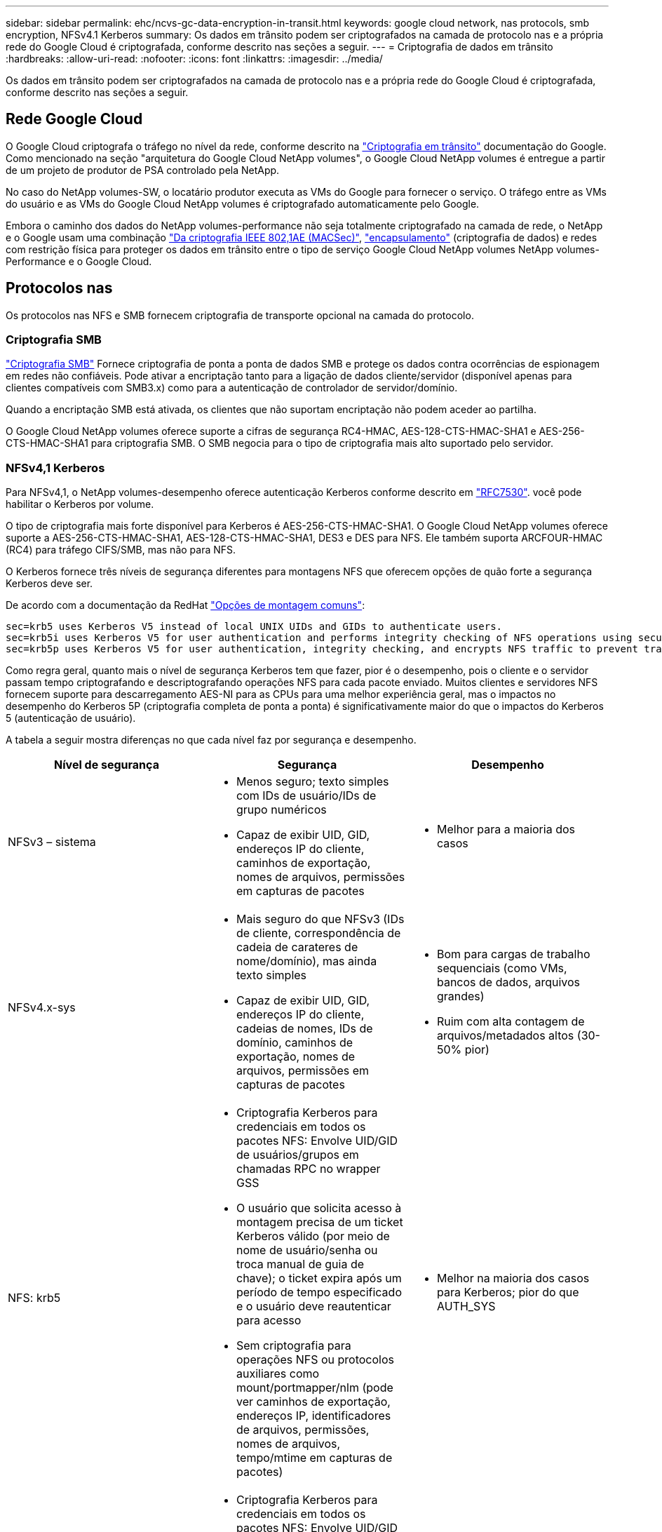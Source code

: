 ---
sidebar: sidebar 
permalink: ehc/ncvs-gc-data-encryption-in-transit.html 
keywords: google cloud network, nas protocols, smb encryption, NFSv4.1 Kerberos 
summary: Os dados em trânsito podem ser criptografados na camada de protocolo nas e a própria rede do Google Cloud é criptografada, conforme descrito nas seções a seguir. 
---
= Criptografia de dados em trânsito
:hardbreaks:
:allow-uri-read: 
:nofooter: 
:icons: font
:linkattrs: 
:imagesdir: ../media/


[role="lead"]
Os dados em trânsito podem ser criptografados na camada de protocolo nas e a própria rede do Google Cloud é criptografada, conforme descrito nas seções a seguir.



== Rede Google Cloud

O Google Cloud criptografa o tráfego no nível da rede, conforme descrito na https://cloud.google.com/security/encryption-in-transit["Criptografia em trânsito"^] documentação do Google. Como mencionado na seção "arquitetura do Google Cloud NetApp volumes", o Google Cloud NetApp volumes é entregue a partir de um projeto de produtor de PSA controlado pela NetApp.

No caso do NetApp volumes-SW, o locatário produtor executa as VMs do Google para fornecer o serviço. O tráfego entre as VMs do usuário e as VMs do Google Cloud NetApp volumes é criptografado automaticamente pelo Google.

Embora o caminho dos dados do NetApp volumes-performance não seja totalmente criptografado na camada de rede, o NetApp e o Google usam uma combinação https://1.ieee802.org/security/802-1ae/["Da criptografia IEEE 802,1AE (MACSec)"^], https://datatracker.ietf.org/doc/html/rfc2003["encapsulamento"^] (criptografia de dados) e redes com restrição física para proteger os dados em trânsito entre o tipo de serviço Google Cloud NetApp volumes NetApp volumes-Performance e o Google Cloud.



== Protocolos nas

Os protocolos nas NFS e SMB fornecem criptografia de transporte opcional na camada do protocolo.



=== Criptografia SMB

https://docs.microsoft.com/en-us/windows-server/storage/file-server/smb-security["Criptografia SMB"^] Fornece criptografia de ponta a ponta de dados SMB e protege os dados contra ocorrências de espionagem em redes não confiáveis. Pode ativar a encriptação tanto para a ligação de dados cliente/servidor (disponível apenas para clientes compatíveis com SMB3.x) como para a autenticação de controlador de servidor/domínio.

Quando a encriptação SMB está ativada, os clientes que não suportam encriptação não podem aceder ao partilha.

O Google Cloud NetApp volumes oferece suporte a cifras de segurança RC4-HMAC, AES-128-CTS-HMAC-SHA1 e AES-256-CTS-HMAC-SHA1 para criptografia SMB. O SMB negocia para o tipo de criptografia mais alto suportado pelo servidor.



=== NFSv4,1 Kerberos

Para NFSv4,1, o NetApp volumes-desempenho oferece autenticação Kerberos conforme descrito em https://datatracker.ietf.org/doc/html/rfc7530["RFC7530"^]. você pode habilitar o Kerberos por volume.

O tipo de criptografia mais forte disponível para Kerberos é AES-256-CTS-HMAC-SHA1. O Google Cloud NetApp volumes oferece suporte a AES-256-CTS-HMAC-SHA1, AES-128-CTS-HMAC-SHA1, DES3 e DES para NFS. Ele também suporta ARCFOUR-HMAC (RC4) para tráfego CIFS/SMB, mas não para NFS.

O Kerberos fornece três níveis de segurança diferentes para montagens NFS que oferecem opções de quão forte a segurança Kerberos deve ser.

De acordo com a documentação da RedHat https://access.redhat.com/documentation/en-us/red_hat_enterprise_linux/6/html/storage_administration_guide/s1-nfs-client-config-options["Opções de montagem comuns"^]:

....
sec=krb5 uses Kerberos V5 instead of local UNIX UIDs and GIDs to authenticate users.
sec=krb5i uses Kerberos V5 for user authentication and performs integrity checking of NFS operations using secure checksums to prevent data tampering.
sec=krb5p uses Kerberos V5 for user authentication, integrity checking, and encrypts NFS traffic to prevent traffic sniffing. This is the most secure setting, but it also involves the most performance overhead.
....
Como regra geral, quanto mais o nível de segurança Kerberos tem que fazer, pior é o desempenho, pois o cliente e o servidor passam tempo criptografando e descriptografando operações NFS para cada pacote enviado. Muitos clientes e servidores NFS fornecem suporte para descarregamento AES-NI para as CPUs para uma melhor experiência geral, mas o impactos no desempenho do Kerberos 5P (criptografia completa de ponta a ponta) é significativamente maior do que o impactos do Kerberos 5 (autenticação de usuário).

A tabela a seguir mostra diferenças no que cada nível faz por segurança e desempenho.

|===
| Nível de segurança | Segurança | Desempenho 


| NFSv3 – sistema  a| 
* Menos seguro; texto simples com IDs de usuário/IDs de grupo numéricos
* Capaz de exibir UID, GID, endereços IP do cliente, caminhos de exportação, nomes de arquivos, permissões em capturas de pacotes

 a| 
* Melhor para a maioria dos casos




| NFSv4.x-sys  a| 
* Mais seguro do que NFSv3 (IDs de cliente, correspondência de cadeia de carateres de nome/domínio), mas ainda texto simples
* Capaz de exibir UID, GID, endereços IP do cliente, cadeias de nomes, IDs de domínio, caminhos de exportação, nomes de arquivos, permissões em capturas de pacotes

 a| 
* Bom para cargas de trabalho sequenciais (como VMs, bancos de dados, arquivos grandes)
* Ruim com alta contagem de arquivos/metadados altos (30-50% pior)




| NFS: krb5  a| 
* Criptografia Kerberos para credenciais em todos os pacotes NFS: Envolve UID/GID de usuários/grupos em chamadas RPC no wrapper GSS
* O usuário que solicita acesso à montagem precisa de um ticket Kerberos válido (por meio de nome de usuário/senha ou troca manual de guia de chave); o ticket expira após um período de tempo especificado e o usuário deve reautenticar para acesso
* Sem criptografia para operações NFS ou protocolos auxiliares como mount/portmapper/nlm (pode ver caminhos de exportação, endereços IP, identificadores de arquivos, permissões, nomes de arquivos, tempo/mtime em capturas de pacotes)

 a| 
* Melhor na maioria dos casos para Kerberos; pior do que AUTH_SYS




| NFS: krb5i  a| 
* Criptografia Kerberos para credenciais em todos os pacotes NFS: Envolve UID/GID de usuários/grupos em chamadas RPC no wrapper GSS
* O usuário que solicita acesso à montagem precisa de um ticket Kerberos válido (via nome de usuário/senha ou troca manual de guias de chave); o ticket expira após um período de tempo especificado e o usuário deve reautenticar para acesso
* Sem criptografia para operações NFS ou protocolos auxiliares como mount/portmapper/nlm (pode ver caminhos de exportação, endereços IP, identificadores de arquivos, permissões, nomes de arquivos, tempo/mtime em capturas de pacotes)
* Kerberos GSS checksum é adicionado a cada pacote para garantir que nada intercete os pacotes. Se as somas de verificação corresponderem, a conversa é permitida.

 a| 
* Melhor do que krb5p porque a carga útil NFS não é criptografada; somente a sobrecarga adicionada em comparação com krb5 é a soma de verificação de integridade. O desempenho do krb5i não será muito pior do que o krb5, mas verá alguma degradação.




| NFS – krb5p  a| 
* Criptografia Kerberos para credenciais em todos os pacotes NFS: Envolve UID/GID de usuários/grupos em chamadas RPC no wrapper GSS
* O usuário que solicita acesso à montagem precisa de um ticket Kerberos válido (via nome de usuário/senha ou troca manual de keytab); o ticket expira após o período de tempo especificado e o usuário deve reautenticar para acesso
* Todas as cargas úteis de pacotes NFS são criptografadas com o wrapper GSS (não é possível ver identificadores de arquivos, permissões, nomes de arquivos, tempo/mtime em capturas de pacotes).
* Inclui verificação de integridade.
* O tipo de operação NFS é visível (FSINFO, ACCESS, GETATTR, e assim por diante).
* Protocolos auxiliares (montagem, portmap, nlm, etc.) não são criptografados - (pode ver caminhos de exportação, endereços IP)

 a| 
* Pior desempenho dos níveis de segurança; o krb5p tem de encriptar/desencriptar mais.
* Melhor performance do que krb5p com NFSv4.x para cargas de trabalho com alta contagem de arquivos.


|===
No Google Cloud NetApp volumes, um servidor do ative Directory configurado é usado como servidor Kerberos e servidor LDAP (para procurar identidades de usuário de um esquema compatível com RFC2307). Nenhum outro servidor Kerberos ou LDAP é suportado. A NetApp recomenda fortemente que você use o LDAP para gerenciamento de identidades no Google Cloud NetApp volumes. Para obter informações sobre como o NFS Kerberos é mostrado nas capturas de pacotes, consulte a seção link:ncvs-gc-cloud-volumes-service-architecture.html considerações de sniffing/trace de pacotes["considerações de sniffing/trace de pacotes"].
